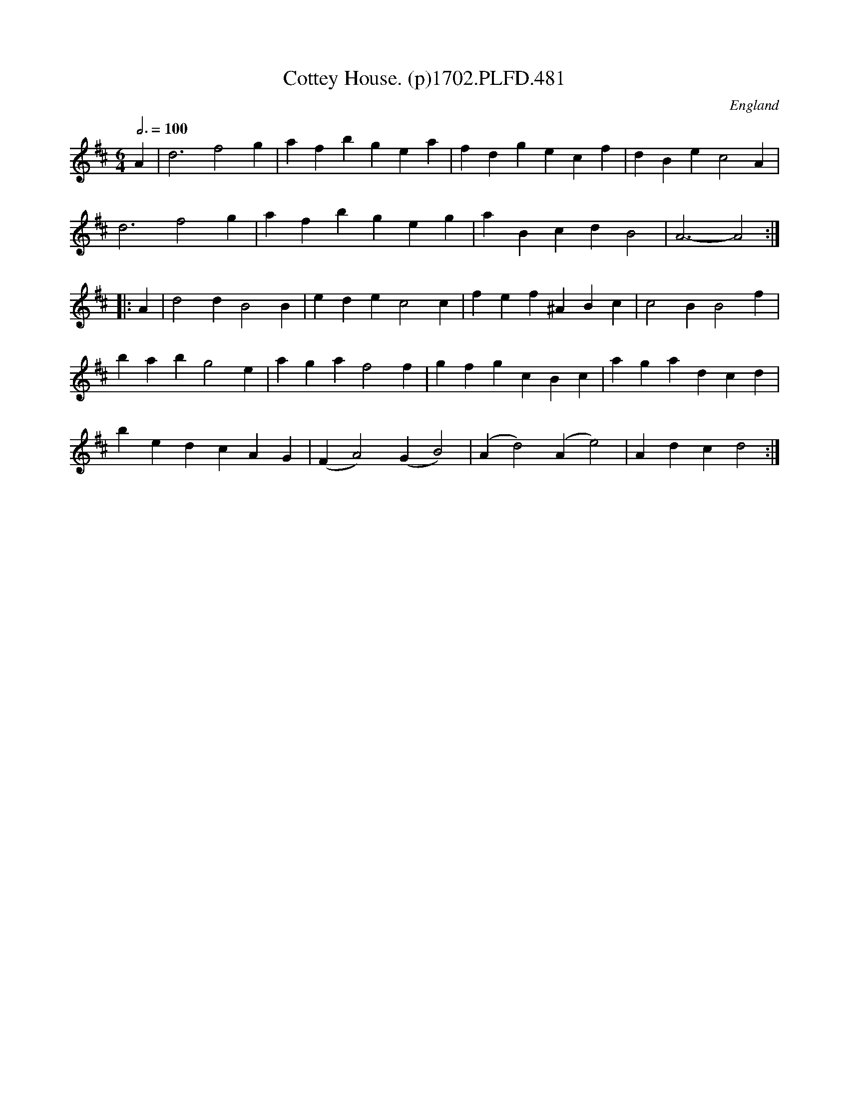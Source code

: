 X:481
T:Cottey House. (p)1702.PLFD.481
M:6/4
L:1/4
Q:3/4=100
S:Playford, Dancing Master,Supp.to 11th Ed.,1702.
O:England
Z:Chris Partington.
K:D
A|d3f2g|afbgea|fdgecf|dBec2A|
d3f2g|afbgeg|aBcdB2|A3-A2:|
|:A|d2dB2B|edec2c|fef^ABc|c2BB2f|
babg2e|agaf2f|gfgcBc|agadcd|
bedcAG|(FA2)(GB2)|(Ad2)(Ae2)|Adcd2:|
